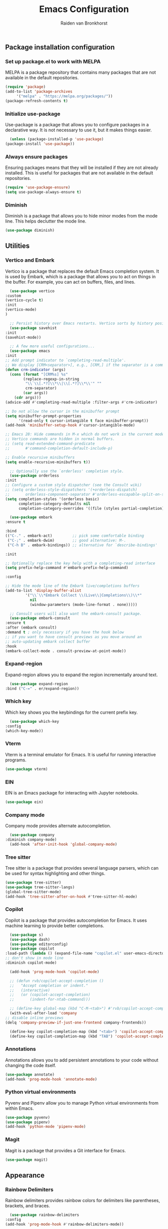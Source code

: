 #+TITLE: Emacs Configuration
#+AUTHOR: Raiden van Bronkhorst
#+OPTIONS: toc:nil num:nil

** Package installation configuration
*** Set up package.el to work with MELPA
    MELPA is a package repository that contains many packages that are
    not available in the default repositories.
    #+begin_src emacs-lisp
      (require 'package)
      (add-to-list 'package-archives
		   '("melpa" . "https://melpa.org/packages/"))
      (package-refresh-contents t)
    #+end_src

*** Initialize use-package
    Use-package is a package that allows you to configure packages in
    a declarative way. It is not necessary to use it, but it makes
    things easier.
    #+begin_src emacs-lisp
      (unless (package-installed-p 'use-package)
	(package-install 'use-package))
    #+end_src

*** Always ensure packages
    Ensuring packages means that they will be installed if they are
    not already installed. This is useful for packages that are not
    available in the default repositories.
    #+begin_src emacs-lisp
      (require 'use-package-ensure)
      (setq use-package-always-ensure t)
    #+end_src

*** Diminish
    Diminish is a package that allows you to hide minor modes from the
    mode line. This helps declutter the mode line.
    #+begin_src emacs-lisp :results hidden
      (use-package diminish)
    #+end_src


** Utilities
*** Vertico and Embark
    Vertico is a package that replaces the default Emacs completion
    system. It is used by Embark, which is a package that allows you
    to act on things in the buffer. For example, you can act on
    buffers, files, and lines.
    
    #+begin_src emacs-lisp
      (use-package vertico
	:custom
	(vertico-cycle t)
	:init
	(vertico-mode)
	)

      ;; Persist history over Emacs restarts. Vertico sorts by history position.
      (use-package savehist
	:init
	(savehist-mode))

      ;; A few more useful configurations...
      (use-package emacs
	:init
	;; Add prompt indicator to `completing-read-multiple'.
	;; We display [CRM<separator>], e.g., [CRM,] if the separator is a comma.
	(defun crm-indicator (args)
	  (cons (format "[CRM%s] %s"
			(replace-regexp-in-string
			 "\\`\\[.*?]\\*\\|\\[.*?]\\*\\'" ""
			 crm-separator)
			(car args))
		(cdr args)))
	(advice-add #'completing-read-multiple :filter-args #'crm-indicator)

	;; Do not allow the cursor in the minibuffer prompt
	(setq minibuffer-prompt-properties
	      '(read-only t cursor-intangible t face minibuffer-prompt))
	(add-hook 'minibuffer-setup-hook #'cursor-intangible-mode)

	;; Emacs 28: Hide commands in M-x which do not work in the current mode.
	;; Vertico commands are hidden in normal buffers.
	;; (setq read-extended-command-predicate
	;;       #'command-completion-default-include-p)

	;; Enable recursive minibuffers
	(setq enable-recursive-minibuffers t))

      ;; Optionally use the `orderless' completion style.
      (use-package orderless
	:init
	;; Configure a custom style dispatcher (see the Consult wiki)
	;; (setq orderless-style-dispatchers '(+orderless-dispatch)
	;;       orderless-component-separator #'orderless-escapable-split-on-space)
	(setq completion-styles '(orderless basic)
	      completion-category-defaults nil
	      completion-category-overrides '((file (styles partial-completion)))))

      (use-package embark
	:ensure t

	:bind
	(("C-." . embark-act)         ;; pick some comfortable binding
	 ("C-;" . embark-dwim)        ;; good alternative: M-.
	 ("C-h B" . embark-bindings)) ;; alternative for `describe-bindings'

	:init

	;; Optionally replace the key help with a completing-read interface
	(setq prefix-help-command #'embark-prefix-help-command)

	:config

	;; Hide the mode line of the Embark live/completions buffers
	(add-to-list 'display-buffer-alist
		     '("\\`\\*Embark Collect \\(Live\\|Completions\\)\\*"
		       nil
		       (window-parameters (mode-line-format . none)))))

      ;; Consult users will also want the embark-consult package.
      (use-package embark-consult
	:ensure t
	:after (embark consult)
	:demand t ; only necessary if you have the hook below
	;; if you want to have consult previews as you move around an
	;; auto-updating embark collect buffer
	:hook
	(embark-collect-mode . consult-preview-at-point-mode))

    #+end_src
   
*** Expand-region
    Expand-region allows you to expand the region
    incrementally around text.
    #+begin_src emacs-lisp
      (use-package expand-region
	:bind ("C-=" . er/expand-region))
    #+end_src
*** COMMENT Hungry delete
    Hungry delete allows you to delete whitespace hungrily.
    #+begin_src emacs-lisp
      (use-package hungry-delete
	:config
	(global-hungry-delete-mode))
    #+end_src
*** Which key
    Which key shows you the keybindings for the current prefix key.
    #+begin_src emacs-lisp
      (use-package which-key
	:config
	(which-key-mode))
    #+end_src
*** Vterm
    Vterm is a terminal emulator for Emacs. It is useful for running
    interactive programs.
    #+begin_src emacs-lisp
      (use-package vterm)
    #+end_src
*** EIN
    EIN is an Emacs package for interacting with Jupyter notebooks.
    #+begin_src emacs-lisp
      (use-package ein)
    #+end_src
*** Company mode
    Company mode provides alternate autocompletion.
    #+begin_src emacs-lisp
      (use-package company
	:diminish company-mode)
      (add-hook 'after-init-hook 'global-company-mode)
    #+end_src
*** Tree sitter
    Tree sitter is a package that provides several language parsers,
    which can be used for syntax highlighting and other things.
    #+begin_src emacs-lisp
      (use-package tree-sitter)
      (use-package tree-sitter-langs)
      (global-tree-sitter-mode)
      (add-hook 'tree-sitter-after-on-hook #'tree-sitter-hl-mode)
    #+end_src

*** Copilot
    Copilot is a package that provides autocompletion for Emacs. It
    uses machine learning to provide better completions.
    #+begin_src emacs-lisp
      (use-package s)
      (use-package dash)
      (use-package editorconfig)
      (use-package copilot
	:load-path (lambda () (expand-file-name "copilot.el" user-emacs-directory))
	;; don't show in mode line
	:diminish copilot-mode)

      (add-hook 'prog-mode-hook 'copilot-mode)

      ;; (defun rvb/copilot-accept-completion ()
      ;;   "Accept completion or indent."
      ;;   (interactive)
      ;;   (or (copilot-accept-completion)
      ;;       (indent-for-ntab-command)))

      ;; (define-key global-map (kbd "C-M-<tab>") #'rvb/copilot-accept-completion)
      (with-eval-after-load 'company
	;; disable inline previews
	(delq 'company-preview-if-just-one-frontend company-frontends))

      (define-key copilot-completion-map (kbd "<tab>") 'copilot-accept-completion)
      (define-key copilot-completion-map (kbd "TAB") 'copilot-accept-completion)

    #+end_src

*** Annotations
    Annotations allows you to add persistent annotations to your code
    without changing the code itself.
    #+begin_src emacs-lisp
      (use-package annotate)
      (add-hook 'prog-mode-hook 'annotate-mode)
    #+end_src

*** Python virtual environments
    Pyvenv and Pipenv allow you to manage Python virtual environments
    from within Emacs.
    #+begin_src emacs-lisp
      (use-package pyvenv)
      (use-package pipenv)
      (add-hook 'python-mode 'pipenv-mode)
    #+end_src
*** Magit
    Magit is a package that provides a Git interface for Emacs.
    #+begin_src emacs-lisp
      (use-package magit)
    #+end_src
** Appearance
*** Rainbow Delimiters
    Rainbow delimiters provides rainbow colors for delimiters like
    parentheses, brackets, and braces.
    #+begin_src emacs-lisp
      (use-package rainbow-delimiters
	:config
	(add-hook 'prog-mode-hook #'rainbow-delimiters-mode))
    #+end_src   
*** COMMENT Git gutter
    Git gutter shows changes to files in the gutter.
    #+begin_src emacs-lisp
      (use-package git-gutter
	:config
	(global-git-gutter-mode +1)
	)
    #+end_src
    
*** Modes
    Disable the tool bar and scroll bar.
    #+begin_src emacs-lisp
      (scroll-bar-mode -1)
      (tool-bar-mode -1)
    #+end_src

*** Fonts
    #+begin_src emacs-lisp :results hidden
      (set-face-font 'default "Iosevka 16" nil)
    #+end_src
*** Themes
    The Modus themes are a set of themes that are designed to be
    accessible and easy on the eyes, while still being aesthetically
    pleasing. We load the light theme ~modus-operandi~ by default.
    #+begin_src emacs-lisp :results hidden
      (use-package modus-themes)
      (setq modus-themes-bold-constructs t)
      (setq modus-themes-italic-constructs t)

      (load-theme 'modus-operandi t)
    #+end_src

*** Disable bell
    Disable the bell.
    #+begin_src emacs-lisp
      (setq ring-bell-function 'ignore)
    #+end_src

*** Highlighted current line
    Highlight the current line for programming and text modes.
    #+begin_src emacs-lisp
      ;; let's enable it for all programming major modes
      (add-hook 'prog-mode-hook #'hl-line-mode)
      ;; and for all modes derived from text-mode
      (add-hook 'text-mode-hook #'hl-line-mode)
    #+end_src
*** Org indentation
    Change org indentation so all lines follow the indentation of
    their headers.
    #+begin_src emacs-lisp
      (setq org-adapt-indentation t)
    #+end_src
*** Org bullets
    Org bullets provides a nice way to display bullets in org mode.
    #+begin_src emacs-lisp
      (use-package org-bullets
	:config
	(add-hook 'org-mode-hook (lambda () (org-bullets-mode 1))))
    #+end_src
*** Marginalia
    Marginalia provides annotations for the Emacs minibuffer.
    #+begin_src emacs-lisp
      ;; Enable rich annotations using the Marginalia package
      (use-package marginalia
	;; Either bind `marginalia-cycle' globally or only in the minibuffer
	:bind (("M-A" . marginalia-cycle)
	       :map minibuffer-local-map
	       ("M-A" . marginalia-cycle))

	;; The :init configuration is always executed (Not lazy!)
	:init

	;; Must be in the :init section of use-package such that the mode gets
	;; enabled right away. Note that this forces loading the package.
	(marginalia-mode))
    #+end_src
*** Cursor
    Change the cursor to a bar.
    #+begin_src emacs-lisp
      (setq-default cursor-type 'bar) 
    #+end_src

** Settings and Behavior
*** Scrolling
    Cursor scrolling behavior
    #+begin_src emacs-lisp
      (setq scroll-margin 10
	    scroll-conservatively 101
	    scroll-up-aggressively 0.01
	    scroll-down-aggressively 0.01
	    scroll-preserve-screen-position t
	    auto-window-vscroll nil)
    #+end_src
    Golden ratio scrolling
    #+begin_src emacs-lisp
      (use-package golden-ratio-scroll-screen
	:init
	(setq golden-ratio-scroll-highlight-flag nil)
	:config
	(global-set-key [remap scroll-down-command] 'golden-ratio-scroll-screen-down)
	(global-set-key [remap scroll-up-command] 'golden-ratio-scroll-screen-up)
	)
    #+end_src
*** Auto revert buffers
    This will automatically revert buffers when they change on disk.
    #+begin_src emacs-lisp
      (global-auto-revert-mode t)
    #+end_src
   
*** Disable backup files
    #+begin_src emacs-lisp
      (setq make-backup-files nil)
    #+end_src

*** Follow symlinks
    This will allow Emacs to follow symlinks to files.
    #+begin_src emacs-lisp
      (setq vc-follow-symlinks t)
    #+end_src

*** Default Window splitting
    This will change the default window splitting behavior to split
    horizontally.
    #+begin_src emacs-lisp
      (setq split-width-threshold 1 )
    #+end_src
*** COMMENT Dim unfocused buffers
    Dim unfocused buffers.
    #+begin_src emacs-lisp
      (use-package auto-dim-other-buffers)
      (add-hook 'after-init-hook (lambda ()
				   (when (fboundp 'auto-dim-other-buffers-mode)
				     (auto-dim-other-buffers-mode t))))
    #+end_src
*** Search

    Change search functionality in Emacs to show the number of matches,
    and the current index of the selected match. Also treat spaces in
    searches as non-greedy wildcards.

    #+begin_src emacs-lisp
      ;; Add lazy count to isearch
      (setq isearch-lazy-count t)
      (setq lazy-count-prefix-format "(%s/%s) ")
      (setq lazy-count-suffix-format nil)

      ;; Treat space as non-greedy wildcard in normal isearch
      (setq search-whitespace-regexp ".*?")
    #+end_src

*** Python
    #+begin_src emacs-lisp
      (setq python-shell-completion-native-enable nil)
    #+end_src
*** Project switching
    These settings change the options when switching projects.
    #+begin_src emacs-lisp
      (setq project-switch-commands
	    '((project-find-file "Find file" nil)
	      (project-find-dir "Find directory" nil)
	      (magit-project-status "Magit" 109)
	      (project-execute-extended-command "Execute Extended Command" 101)
	      ))
    #+end_src
*** Use shell environment variables
    This makes Emacs mirror the shell environment variables.
    #+begin_src emacs-lisp
      (use-package exec-path-from-shell)
      (when (memq window-system '(mac ns x))
	(exec-path-from-shell-initialize))  
    #+end_src

*** Back to indentation or beginning
    Change the behavior of ~C-a~ to go to the beginning of the line or the first non-whitespace character.
    #+begin_src emacs-lisp
      (defun back-to-indentation-or-beginning () (interactive)
	     (if (= (point) (progn (back-to-indentation) (point)))
		 (beginning-of-line)))
      (global-set-key [remap move-beginning-of-line]
		      'back-to-indentation-or-beginning)
    #+end_src

